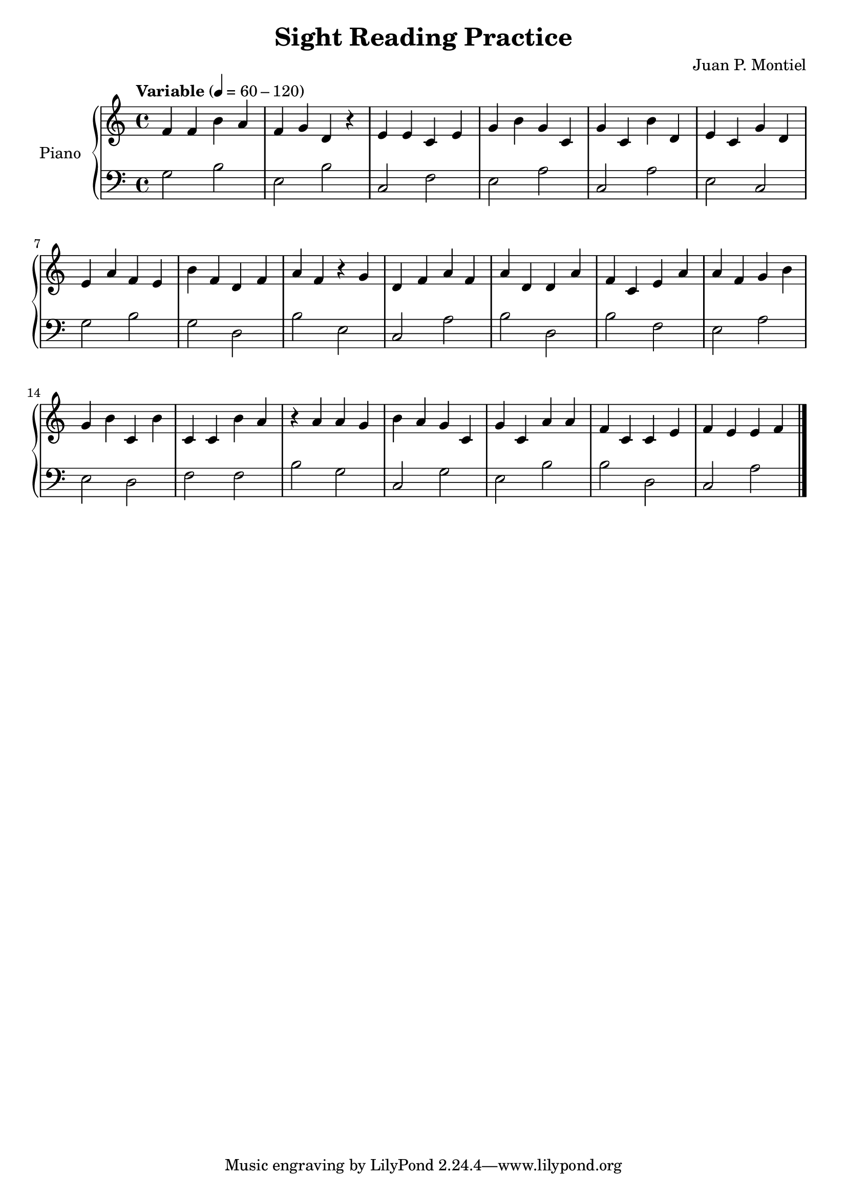 \version "2.24.4"
\header {
title = "Sight Reading Practice"
composer = "Juan P. Montiel"
}
\score 
{
\new PianoStaff \with { instrumentName = "Piano" } << 
\new Staff {
\tempo "Variable" 4 = 60-120
\transpose c c {
\key c \major
\time 4/4
\clef G
f'4 f'4 b'4 a'4 |
f'4 g'4 d'4 r4 |
e'4 e'4 c'4 e'4 |
g'4 b'4 g'4 c'4 |
g'4 c'4 b'4 d'4 |
e'4 c'4 g'4 d'4 |
e'4 a'4 f'4 e'4 |
b'4 f'4 d'4 f'4 |
a'4 f'4 r4 g'4 |
d'4 f'4 a'4 f'4 |
a'4 d'4 d'4 a'4 |
f'4 c'4 e'4 a'4 |
a'4 f'4 g'4 b'4 |
g'4 b'4 c'4 b'4 |
c'4 c'4 b'4 a'4 |
r4 a'4 a'4 g'4 |
b'4 a'4 g'4 c'4 |
g'4 c'4 a'4 a'4 |
f'4 c'4 c'4 e'4 |
f'4 e'4 e'4 f'4 |
}
\bar "|."
}
\new Staff {
\key c \major
\time 4/4
\clef F
g2 b2 |
e2 b2 |
c2 f2 |
e2 a2 |
c2 a2 |
e2 c2 |
g2 b2 |
g2 d2 |
b2 e2 |
c2 a2 |
b2 d2 |
b2 f2 |
e2 a2 |
e2 d2 |
f2 f2 |
b2 g2 |
c2 g2 |
e2 b2 |
b2 d2 |
c2 a2 |
\bar "|."
}
>>
\layout { }
\midi { }
}
